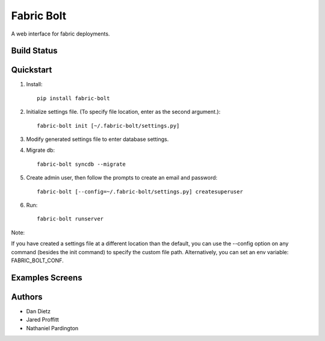 Fabric Bolt
===========

A web interface for fabric deployments.

Build Status
------------

.. image:: https://travis-ci.org/worthwhile/fabric-bolt.png?branch=develop
        :target: https://travis-ci.org/worthwhile/fabric-bolt

.. image:: https://coveralls.io/repos/worthwhile/fabric-bolt/badge.png?branch=develop
        :target: https://coveralls.io/r/worthwhile/fabric-bolt?branch=develop

Quickstart
----------

1. Install::

    pip install fabric-bolt

2. Initialize settings file. (To specify file location, enter as the second argument.)::

    fabric-bolt init [~/.fabric-bolt/settings.py]

3. Modify generated settings file to enter database settings.

4. Migrate db::

    fabric-bolt syncdb --migrate

5. Create admin user, then follow the prompts to create an email and password::

    fabric-bolt [--config=~/.fabric-bolt/settings.py] createsuperuser

6. Run::

    fabric-bolt runserver

Note:

If you have created a settings file at a different location than the default, you can use the --config option on any
command (besides the init command) to specify the custom file path. Alternatively, you can set an env variable: FABRIC_BOLT_CONF.

Examples Screens
----------------

.. image:: https://raw.github.com/worthwhile/fabric-bolt/master/docs/images/Screen%20Shot%202013-09-29%20at%207.34.45%20PM.png
.. image:: https://raw.github.com/worthwhile/fabric-bolt/master/docs/images/Screen%20Shot%202013-09-29%20at%207.35.16%20PM.png
.. image:: https://raw.github.com/worthwhile/fabric-bolt/master/docs/images/Screen%20Shot%202013-09-29%20at%207.35.44%20PM.png
.. image:: https://raw.github.com/worthwhile/fabric-bolt/master/docs/images/Screen%20Shot%202013-09-29%20at%207.35.55%20PM.png
.. image:: https://raw.github.com/worthwhile/fabric-bolt/master/docs/images/Screen%20Shot%202013-09-29%20at%207.36.06%20PM.png
.. image:: https://raw.github.com/worthwhile/fabric-bolt/master/docs/images/Screen%20Shot%202013-09-29%20at%207.36.28%20PM.png
.. image:: https://raw.github.com/worthwhile/fabric-bolt/master/docs/images/Screen%20Shot%202013-09-29%20at%207.37.19%20PM.png
.. image:: https://raw.github.com/worthwhile/fabric-bolt/master/docs/images/Screen%20Shot%202013-09-29%20at%207.37.29%20PM.png
.. image:: https://raw.github.com/worthwhile/fabric-bolt/master/docs/images/Screen%20Shot%202013-09-29%20at%207.37.35%20PM.png
.. image:: https://raw.github.com/worthwhile/fabric-bolt/master/docs/images/Screen%20Shot%202013-09-29%20at%207.37.42%20PM.png
.. image:: https://raw.github.com/worthwhile/fabric-bolt/master/docs/images/Screen%20Shot%202013-09-29%20at%207.37.48%20PM.png
.. image:: https://raw.github.com/worthwhile/fabric-bolt/master/docs/images/Screen%20Shot%202013-09-29%20at%207.37.54%20PM.png
.. image:: https://raw.github.com/worthwhile/fabric-bolt/master/docs/images/Screen%20Shot%202013-09-29%20at%207.38.03%20PM.png
.. image:: https://raw.github.com/worthwhile/fabric-bolt/master/docs/images/Screen%20Shot%202013-09-29%20at%207.38.25%20PM.png
.. image:: https://raw.github.com/worthwhile/fabric-bolt/master/docs/images/Screen%20Shot%202013-09-29%20at%207.40.08%20PM.png
.. image:: https://raw.github.com/worthwhile/fabric-bolt/master/docs/images/Screen%20Shot%202013-09-29%20at%207.40.24%20PM.png
.. image:: https://raw.github.com/worthwhile/fabric-bolt/master/docs/images/Screen%20Shot%202013-09-29%20at%207.40.34%20PM.png
.. image:: https://raw.github.com/worthwhile/fabric-bolt/master/docs/images/Screen%20Shot%202013-09-29%20at%207.41.53%20PM.png
.. image:: https://raw.github.com/worthwhile/fabric-bolt/master/docs/images/Screen%20Shot%202013-09-29%20at%207.42.18%20PM.png
.. image:: https://raw.github.com/worthwhile/fabric-bolt/master/docs/images/Screen%20Shot%202013-09-29%20at%207.42.30%20PM.png
.. image:: https://raw.github.com/worthwhile/fabric-bolt/master/docs/images/Screen%20Shot%202013-09-29%20at%207.42.37%20PM.png
.. image:: https://raw.github.com/worthwhile/fabric-bolt/master/docs/images/Screen%20Shot%202013-09-29%20at%207.43.28%20PM.png

Authors
-------

* Dan Dietz
* Jared Proffitt
* Nathaniel Pardington
